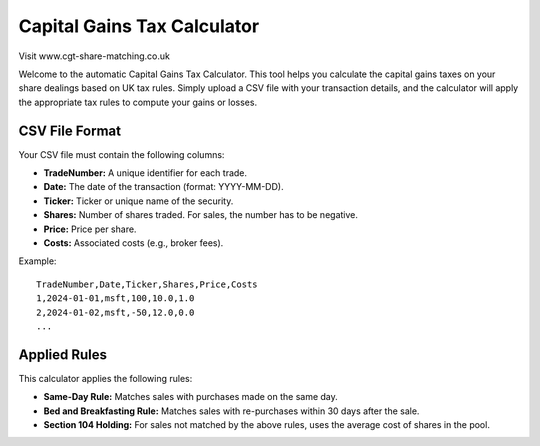 Capital Gains Tax Calculator
============================

Visit www.cgt-share-matching.co.uk

Welcome to the automatic Capital Gains Tax Calculator. This tool helps you calculate the capital gains taxes on your share dealings based on UK tax rules. Simply upload a CSV file with your transaction details, and the calculator will apply the appropriate tax rules to compute your gains or losses.

CSV File Format
---------------

Your CSV file must contain the following columns:

- **TradeNumber:** A unique identifier for each trade.
- **Date:** The date of the transaction (format: YYYY-MM-DD).
- **Ticker:** Ticker or unique name of the security.
- **Shares:** Number of shares traded. For sales, the number has to be negative.
- **Price:** Price per share.
- **Costs:** Associated costs (e.g., broker fees).

Example::

    TradeNumber,Date,Ticker,Shares,Price,Costs
    1,2024-01-01,msft,100,10.0,1.0
    2,2024-01-02,msft,-50,12.0,0.0
    ...

Applied Rules
-------------

This calculator applies the following rules:

- **Same-Day Rule:** Matches sales with purchases made on the same day.
- **Bed and Breakfasting Rule:** Matches sales with re-purchases within 30 days after the sale.
- **Section 104 Holding:** For sales not matched by the above rules, uses the average cost of shares in the pool.
